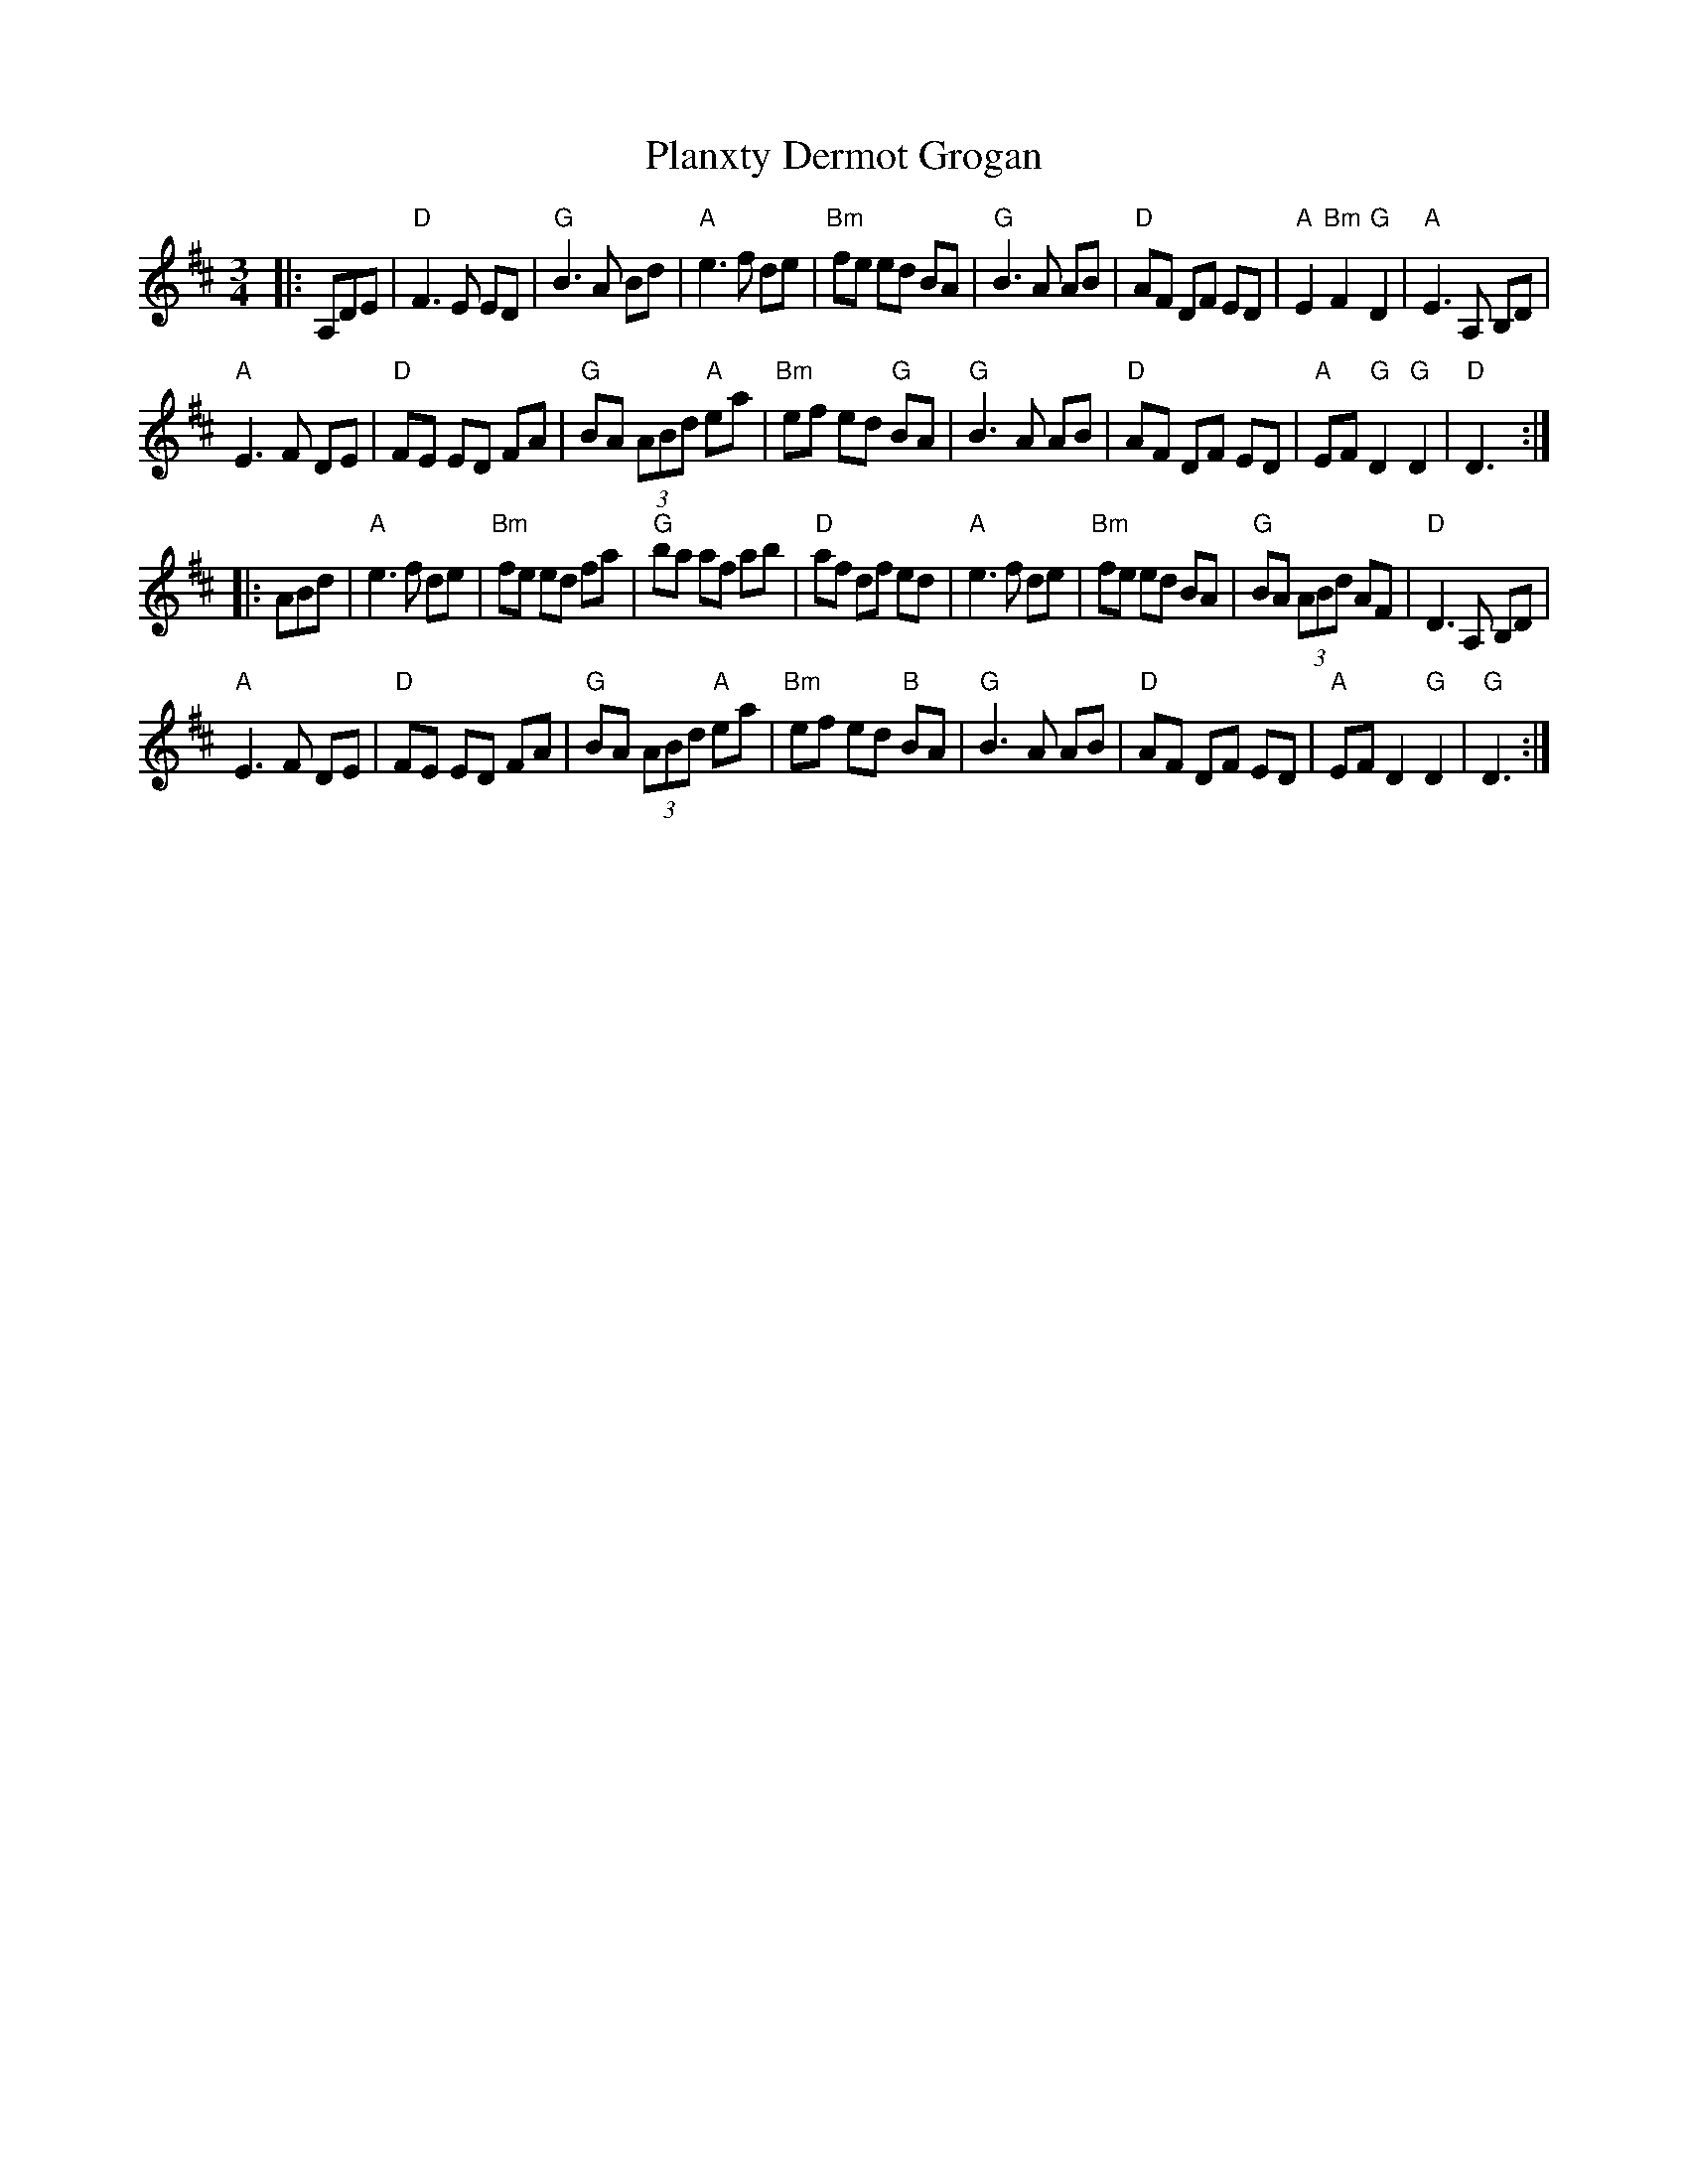 X: 32534
T: Planxty Dermot Grogan
R: jig
M: 6/8
K: Dmajor
M: 3/4
|:A,DE|"D"F3 E ED|"G"B3 A Bd|"A"e3 f de|"Bm"fe ed BA|"G"B3 A AB|"D"AF DF ED|"A"E2 "Bm"F2 "G"D2|"A"E3 A, B,D|
"A"E3 F DE|"D"FE ED FA|"G"BA (3ABd "A"ea|"Bm"ef ed "G"BA|"G"B3 A AB|"D"AF DF ED|"A"EF "G"D2 "G"D2|"D"D3:|
|:ABd|"A"e3 f de|"Bm"fe ed fa|"G"ba af ab|"D"af df ed|"A"e3 f de|"Bm"fe ed BA|"G"BA (3ABd AF|"D"D3 A, B,D|
"A"E3 F DE|"D"FE ED FA|"G"BA (3ABd "A"ea|"Bm"ef ed "B"BA|"G"B3 A AB|"D"AF DF ED|"A"EF D2 "G"D2|"G"D3:|

